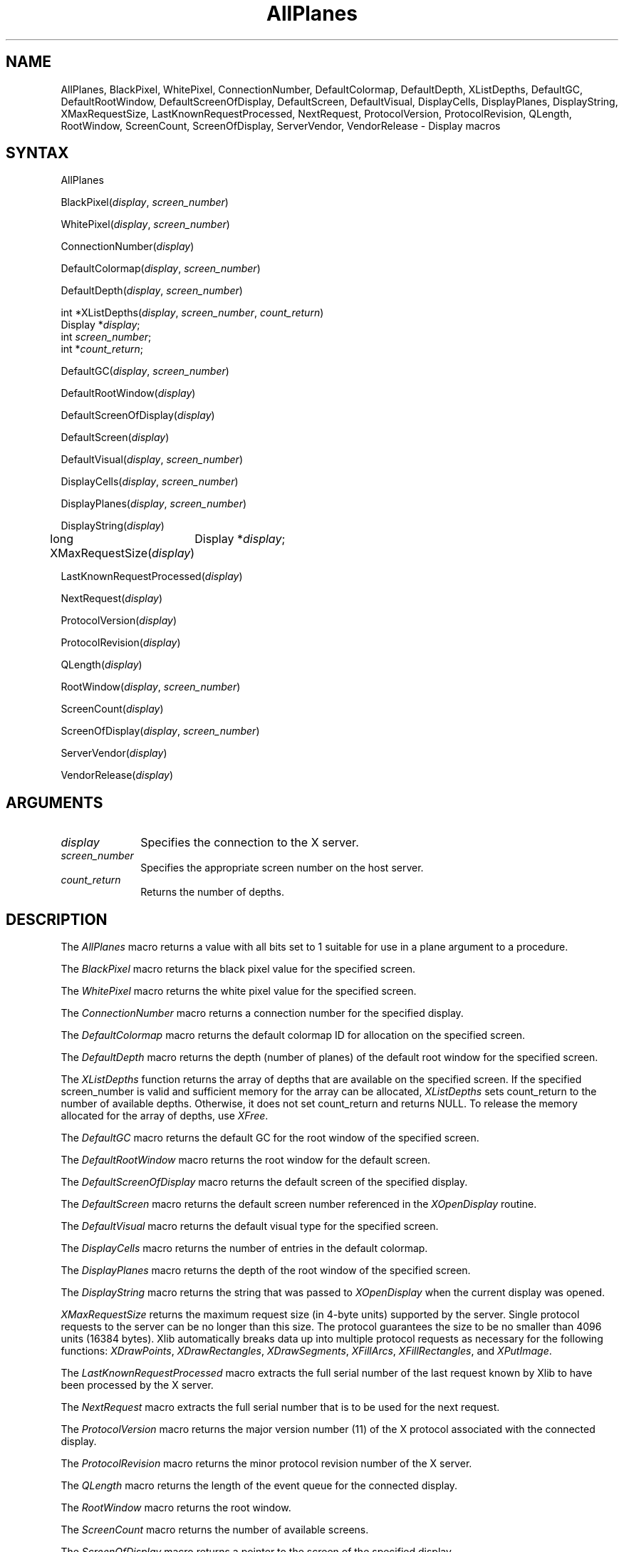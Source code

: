.\"
.\" *****************************************************************
.\" *                                                               *
.\" *    Copyright (c) Digital Equipment Corporation, 1991, 1994    *
.\" *                                                               *
.\" *   All Rights Reserved.  Unpublished rights  reserved  under   *
.\" *   the copyright laws of the United States.                    *
.\" *                                                               *
.\" *   The software contained on this media  is  proprietary  to   *
.\" *   and  embodies  the  confidential  technology  of  Digital   *
.\" *   Equipment Corporation.  Possession, use,  duplication  or   *
.\" *   dissemination of the software and media is authorized only  *
.\" *   pursuant to a valid written license from Digital Equipment  *
.\" *   Corporation.                                                *
.\" *                                                               *
.\" *   RESTRICTED RIGHTS LEGEND   Use, duplication, or disclosure  *
.\" *   by the U.S. Government is subject to restrictions  as  set  *
.\" *   forth in Subparagraph (c)(1)(ii)  of  DFARS  252.227-7013,  *
.\" *   or  in  FAR 52.227-19, as applicable.                       *
.\" *                                                               *
.\" *****************************************************************
.\"
.\"
.\" HISTORY
.\"
.ds xT X Toolkit Intrinsics \- C Language Interface
.ds xW Athena X Widgets \- C Language X Toolkit Interface
.ds xL Xlib \- C Language X Interface
.ds xC Inter-Client Communication Conventions Manual
.na
.de Ds
.nf
.\\$1D \\$2 \\$1
.ft 1
.\".ps \\n(PS
.\".if \\n(VS>=40 .vs \\n(VSu
.\".if \\n(VS<=39 .vs \\n(VSp
..
.de De
.ce 0
.if \\n(BD .DF
.nr BD 0
.in \\n(OIu
.if \\n(TM .ls 2
.sp \\n(DDu
.fi
..
.de FD
.LP
.KS
.TA .5i 3i
.ta .5i 3i
.nf
..
.de FN
.fi
.KE
.LP
..
.de IN		\" send an index entry to the stderr
..
.de C{
.KS
.nf
.D
.\"
.\"	choose appropriate monospace font
.\"	the imagen conditional, 480,
.\"	may be changed to L if LB is too
.\"	heavy for your eyes...
.\"
.ie "\\*(.T"480" .ft L
.el .ie "\\*(.T"300" .ft L
.el .ie "\\*(.T"202" .ft PO
.el .ie "\\*(.T"aps" .ft CW
.el .ft R
.ps \\n(PS
.ie \\n(VS>40 .vs \\n(VSu
.el .vs \\n(VSp
..
.de C}
.DE
.R
..
.de Pn
.ie t \\$1\fB\^\\$2\^\fR\\$3
.el \\$1\fI\^\\$2\^\fP\\$3
..
.de ZN
.ie t \fB\^\\$1\^\fR\\$2
.el \fI\^\\$1\^\fP\\$2
..
.de NT
.ne 7
.ds NO Note
.if \\n(.$>$1 .if !'\\$2'C' .ds NO \\$2
.if \\n(.$ .if !'\\$1'C' .ds NO \\$1
.ie n .sp
.el .sp 10p
.TB
.ce
\\*(NO
.ie n .sp
.el .sp 5p
.if '\\$1'C' .ce 99
.if '\\$2'C' .ce 99
.in +5n
.ll -5n
.R
..
.		\" Note End -- doug kraft 3/85
.de NE
.ce 0
.in -5n
.ll +5n
.ie n .sp
.el .sp 10p
..
.ny0
.TH AllPlanes 3X11 "Release 5" "X Version 11" "XLIB FUNCTIONS"
.SH NAME
AllPlanes, BlackPixel, WhitePixel, ConnectionNumber, DefaultColormap, DefaultDepth, XListDepths, DefaultGC, DefaultRootWindow, DefaultScreenOfDisplay, DefaultScreen, DefaultVisual, DisplayCells, DisplayPlanes, DisplayString, XMaxRequestSize, LastKnownRequestProcessed, NextRequest, ProtocolVersion, ProtocolRevision, QLength, RootWindow, ScreenCount, ScreenOfDisplay, ServerVendor, VendorRelease \- Display macros
.SH SYNTAX
AllPlanes
.LP
BlackPixel\^(\^\fIdisplay\fP\^, \^\fIscreen_number\fP\^)
.LP
WhitePixel\^(\^\fIdisplay\fP\^, \^\fIscreen_number\fP\^)
.LP
ConnectionNumber\^(\^\fIdisplay\fP\^)
.LP
DefaultColormap\^(\^\fIdisplay\fP\^, \^\fIscreen_number\fP\^)
.LP
DefaultDepth\^(\^\fIdisplay\fP\^, \^\fIscreen_number\fP\^)
.LP
int *XListDepths\^(\^\fIdisplay\fP, \fIscreen_number\fP, \fIcount_return\fP\^)
.br
      Display *\fIdisplay\fP;
.br
      int \fIscreen_number\fP;
.br
      int *\fIcount_return\fP;
.LP
DefaultGC\^(\^\fIdisplay\fP\^, \^\fIscreen_number\fP\^)
.LP
DefaultRootWindow\^(\^\fIdisplay\fP\^)
.LP
DefaultScreenOfDisplay\^(\^\fIdisplay\fP\^)
.LP
DefaultScreen\^(\^\fIdisplay\fP\^)
.LP
DefaultVisual\^(\^\fIdisplay\fP\^, \^\fIscreen_number\fP\^)
.LP
DisplayCells\^(\^\fIdisplay\fP\^, \^\fIscreen_number\fP\^)
.LP
DisplayPlanes\^(\^\fIdisplay\fP\^, \^\fIscreen_number\fP\^)
.LP
DisplayString\^(\^\fIdisplay\fP\^)
.LP
long XMaxRequestSize(\^\fIdisplay\fP\^)
	Display *\fIdisplay\fP\^;
.LP
LastKnownRequestProcessed\^(\^\fIdisplay\fP\^)
.LP
NextRequest\^(\^\fIdisplay\fP\^)
.LP
ProtocolVersion\^(\^\fIdisplay\fP\^)
.LP
ProtocolRevision\^(\^\fIdisplay\fP\^)
.LP
QLength\^(\^\fIdisplay\fP\^)
.LP
RootWindow\^(\^\fIdisplay\fP\^, \^\fIscreen_number\fP\^)
.LP
ScreenCount\^(\^\fIdisplay\fP\^)
.LP
ScreenOfDisplay\^(\^\fIdisplay\fP, \fIscreen_number\fP\^)
.LP
ServerVendor\^(\^\fIdisplay\fP\^)
.LP
VendorRelease\^(\^\fIdisplay\fP\^)
.SH ARGUMENTS
.\" $Header: /usr/sde/x11/rcs/x11/src/./man/Xlib/AllPlanes.man,v 1.2 91/12/15 12:42:16 devrcs Exp $
.IP \fIdisplay\fP 1i
Specifies the connection to the X server.
.IP \fIscreen_number\fP 1i
Specifies the appropriate screen number on the host server.
.ds Cn depths
.IP \fIcount_return\fP 1i
Returns the number of \*(Cn.
.SH DESCRIPTION
The
.ZN AllPlanes
macro returns a value with all bits set to 1 suitable for use in a plane 
argument to a procedure.
.LP
The
.ZN BlackPixel
macro returns the black pixel value for the specified screen.
.LP
The
.ZN WhitePixel
macro returns the white pixel value for the specified screen.
.LP
The
.ZN ConnectionNumber
macro returns a connection number for the specified display.
.LP
The
.ZN DefaultColormap
macro returns the default colormap ID for allocation on the specified screen.
.LP
The
.ZN DefaultDepth
macro returns the depth (number of planes) of the default root window for the
specified screen.
.LP
The
.ZN XListDepths
function returns the array of depths 
that are available on the specified screen.
If the specified screen_number is valid and sufficient memory for the array
can be allocated,
.ZN XListDepths
sets count_return to the number of available depths.
Otherwise, it does not set count_return and returns NULL.
To release the memory allocated for the array of depths, use
.ZN XFree .
.LP
The
.ZN DefaultGC
macro returns the default GC for the root window of the
specified screen.
.LP
The
.ZN DefaultRootWindow
macro returns the root window for the default screen.
.LP
The
.ZN DefaultScreenOfDisplay
macro returns the default screen of the specified display.
.LP
The
.ZN DefaultScreen
macro returns the default screen number referenced in the
.ZN XOpenDisplay
routine.
.LP
The
.ZN DefaultVisual
macro returns the default visual type for the specified screen.
.LP
The
.ZN DisplayCells
macro returns the number of entries in the default colormap.
.LP
The
.ZN DisplayPlanes
macro returns the depth of the root window of the specified screen.
.LP
The
.ZN DisplayString
macro returns the string that was passed to
.ZN XOpenDisplay
when the current display was opened.
.LP
.ZN XMaxRequestSize
returns the maximum request size (in 4-byte units) supported by the server.
Single protocol requests to the server can be no longer than this size.
The protocol guarantees the size to be no smaller than 4096 units
(16384 bytes).
Xlib automatically breaks data up into multiple protocol requests
as necessary for the following functions:
.ZN XDrawPoints ,
.ZN XDrawRectangles ,
.ZN XDrawSegments ,
.ZN XFillArcs ,
.ZN XFillRectangles ,
and 
.ZN XPutImage .
.LP
The
.ZN LastKnownRequestProcessed
macro extracts the full serial number of the last request known by Xlib
to have been processed by the X server.
.LP
The
.ZN NextRequest
macro extracts the full serial number that is to be used for the next request.
.LP
The
.ZN ProtocolVersion
macro returns the major version number (11) of the X protocol associated with
the connected display.
.LP
The
.ZN ProtocolRevision
macro returns the minor protocol revision number of the X server.
.LP
The
.ZN QLength
macro returns the length of the event queue for the connected display.
.LP
The
.ZN RootWindow
macro returns the root window.
.LP
The
.ZN ScreenCount
macro returns the number of available screens.
.LP
The
.ZN ScreenOfDisplay
macro returns a pointer to the screen of the specified display.
.LP
The
.ZN ServerVendor
macro returns a pointer to a null-terminated string that provides
some identification of the owner of the X server implementation.
.LP
The
.ZN VendorRelease
macro returns a number related to a vendor's release of the X server.
.SH "SEE ALSO"
BlackPixelOfScreen(3X11),
ImageByteOrder(3X11),
IsCursorKey(3X11),
XOpenDisplay(3X11)
.br
\fI\*(xL\fP
